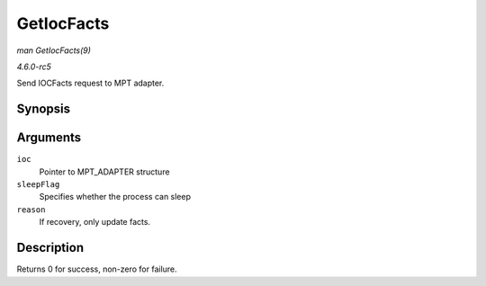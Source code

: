 .. -*- coding: utf-8; mode: rst -*-

.. _API-GetIocFacts:

===========
GetIocFacts
===========

*man GetIocFacts(9)*

*4.6.0-rc5*

Send IOCFacts request to MPT adapter.


Synopsis
========

.. c:function:: int GetIocFacts( MPT_ADAPTER * ioc, int sleepFlag, int reason )

Arguments
=========

``ioc``
    Pointer to MPT_ADAPTER structure

``sleepFlag``
    Specifies whether the process can sleep

``reason``
    If recovery, only update facts.


Description
===========

Returns 0 for success, non-zero for failure.


.. ------------------------------------------------------------------------------
.. This file was automatically converted from DocBook-XML with the dbxml
.. library (https://github.com/return42/sphkerneldoc). The origin XML comes
.. from the linux kernel, refer to:
..
.. * https://github.com/torvalds/linux/tree/master/Documentation/DocBook
.. ------------------------------------------------------------------------------
